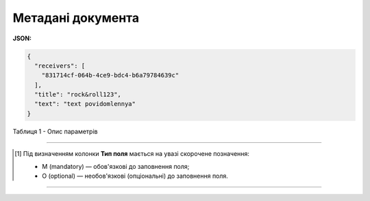 #############################################################
**Метадані документа**
#############################################################

**JSON:**

.. code:: json

	{
	  "receivers": [
	    "831714cf-064b-4ce9-bdc4-b6a79784639c"
	  ],
	  "title": "rock&roll123",
	  "text": "text povidomlennya"
	}

Таблиця 1 - Опис параметрів

.. csv-table:: 
  :file: for_csv/DocumentJson.csv
  :widths:  1, 5, 12, 41
  :header-rows: 1
  :stub-columns: 0

-------------------------

.. [#] Під визначенням колонки **Тип поля** мається на увазі скорочене позначення:

   * M (mandatory) — обов'язкові до заповнення поля;
   * O (optional) — необов'язкові (опціональні) до заповнення поля.

-------------------------